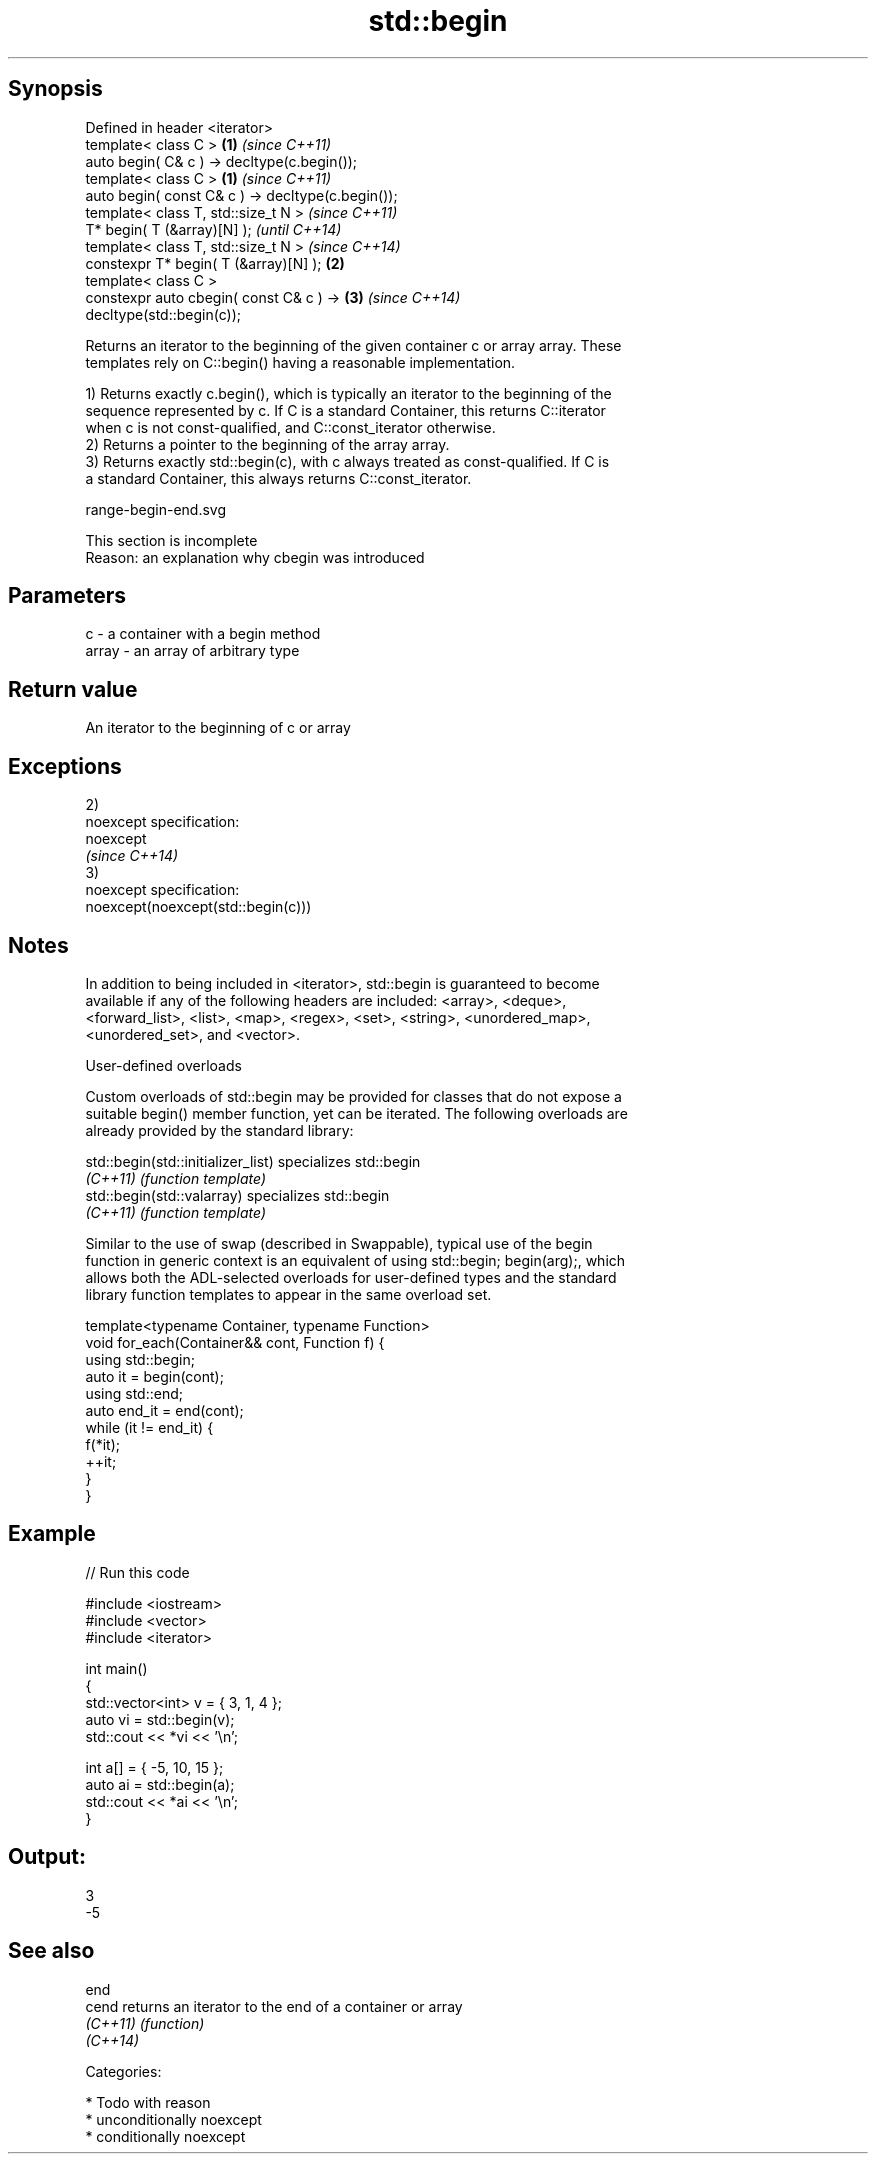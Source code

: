 .TH std::begin 3 "Sep  4 2015" "2.0 | http://cppreference.com" "C++ Standard Libary"
.SH Synopsis
   Defined in header <iterator>
   template< class C >                                  \fB(1)\fP \fI(since C++11)\fP
   auto begin( C& c ) -> decltype(c.begin());
   template< class C >                                  \fB(1)\fP \fI(since C++11)\fP
   auto begin( const C& c ) -> decltype(c.begin());
   template< class T, std::size_t N >                                     \fI(since C++11)\fP
   T* begin( T (&array)[N] );                                             \fI(until C++14)\fP
   template< class T, std::size_t N >                                     \fI(since C++14)\fP
   constexpr T* begin( T (&array)[N] );                 \fB(2)\fP
   template< class C >
   constexpr auto cbegin( const C& c ) ->                   \fB(3)\fP           \fI(since C++14)\fP
   decltype(std::begin(c));

   Returns an iterator to the beginning of the given container c or array array. These
   templates rely on C::begin() having a reasonable implementation.

   1) Returns exactly c.begin(), which is typically an iterator to the beginning of the
   sequence represented by c. If C is a standard Container, this returns C::iterator
   when c is not const-qualified, and C::const_iterator otherwise.
   2) Returns a pointer to the beginning of the array array.
   3) Returns exactly std::begin(c), with c always treated as const-qualified. If C is
   a standard Container, this always returns C::const_iterator.

   range-begin-end.svg

    This section is incomplete
    Reason: an explanation why cbegin was introduced

.SH Parameters

   c     - a container with a begin method
   array - an array of arbitrary type

.SH Return value

   An iterator to the beginning of c or array

.SH Exceptions

   2)
   noexcept specification:
   noexcept
   \fI(since C++14)\fP
   3)
   noexcept specification:
   noexcept(noexcept(std::begin(c)))

.SH Notes

   In addition to being included in <iterator>, std::begin is guaranteed to become
   available if any of the following headers are included: <array>, <deque>,
   <forward_list>, <list>, <map>, <regex>, <set>, <string>, <unordered_map>,
   <unordered_set>, and <vector>.

   User-defined overloads

   Custom overloads of std::begin may be provided for classes that do not expose a
   suitable begin() member function, yet can be iterated. The following overloads are
   already provided by the standard library:

   std::begin(std::initializer_list) specializes std::begin
   \fI(C++11)\fP                           \fI(function template)\fP
   std::begin(std::valarray)         specializes std::begin
   \fI(C++11)\fP                           \fI(function template)\fP

   Similar to the use of swap (described in Swappable), typical use of the begin
   function in generic context is an equivalent of using std::begin; begin(arg);, which
   allows both the ADL-selected overloads for user-defined types and the standard
   library function templates to appear in the same overload set.

 template<typename Container, typename Function>
 void for_each(Container&& cont, Function f) {
     using std::begin;
     auto it = begin(cont);
     using std::end;
     auto end_it = end(cont);
     while (it != end_it) {
         f(*it);
         ++it;
     }
 }

.SH Example

   
// Run this code

 #include <iostream>
 #include <vector>
 #include <iterator>

 int main()
 {
     std::vector<int> v = { 3, 1, 4 };
     auto vi = std::begin(v);
     std::cout << *vi << '\\n';

     int a[] = { -5, 10, 15 };
     auto ai = std::begin(a);
     std::cout << *ai << '\\n';
 }

.SH Output:

 3
 -5

.SH See also

   end
   cend    returns an iterator to the end of a container or array
   \fI(C++11)\fP \fI(function)\fP
   \fI(C++14)\fP

   Categories:

     * Todo with reason
     * unconditionally noexcept
     * conditionally noexcept

